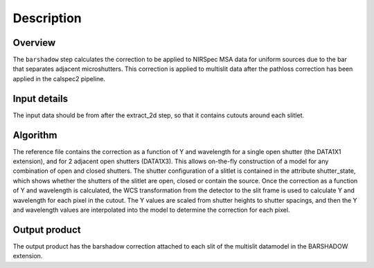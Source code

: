 Description
===========

Overview
--------

The ``barshadow`` step calculates the correction to be applied to
NIRSpec MSA data for uniform sources due to the bar that separates
adjacent microshutters.  This correction is applied to multislit
data after the pathloss correction has been applied in the calspec2
pipeline.

Input details
-------------
The input data should be from after the extract_2d step, so that it contains
cutouts around each slitlet.

Algorithm
---------
The reference file contains the correction as a function of Y and wavelength
for a single open shutter (the DATA1X1 extension), and for 2 adjacent open
shutters (DATA1X3).  This allows on-the-fly construction of a model for any combination
of open and closed shutters.  The shutter configuration of a slitlet is contained
in the attribute shutter_state, which shows whether the shutters of the slitlet are open,
closed or contain the source.  Once the correction as a function of Y and wavelength is
calculated, the WCS transformation from the detector to the slit frame is used
to calculate Y and wavelength for each pixel in the cutout.  The Y values are scaled from shutter
heights to shutter spacings, and then the Y and wavelength values are interpolated
into the model to determine the correction for each pixel.

Output product
--------------
The output product has the barshadow correction attached to each slit of the multislit
datamodel in the BARSHADOW extension.
